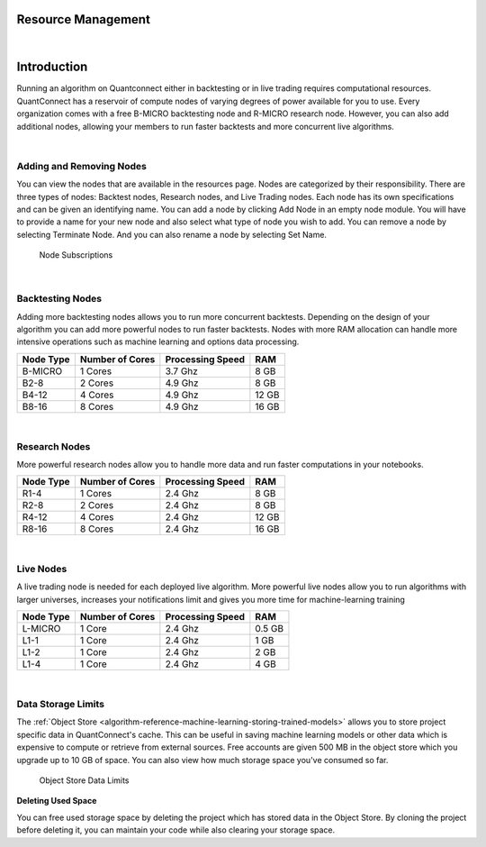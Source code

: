 .. _organizations-resource-management:

===================
Resource Management
===================

|

============
Introduction
============

Running an algorithm on Quantconnect either in backtesting or in live trading requires computational resources. QuantConnect has a reservoir of compute nodes of varying degrees of power available for you to use. Every organization comes with a free B-MICRO backtesting node and R-MICRO research node. However, you can also add additional nodes, allowing your members to run faster backtests and more concurrent live algorithms.

|

Adding and Removing Nodes
=========================

You can view the nodes that are available in the resources page. Nodes are categorized by their responsibility. There are three types of nodes: Backtest nodes, Research nodes, and Live Trading nodes. Each node has its own specifications and can be given an identifying name. You can add a node by clicking Add Node in an empty node module. You will have to provide a name for your new node and also select what type of node you wish to add. You can remove a node by selecting Terminate Node. And you can also rename a node by selecting Set Name.

.. figure:: https://cdn.quantconnect.com/i/tu/organization-resource-1.png

    Node Subscriptions

|

Backtesting Nodes
================

Adding more backtesting nodes allows you to run more concurrent backtests. Depending on the design of your algorithm you can add more powerful nodes to run faster backtests. Nodes with more RAM allocation can handle more intensive operations such as machine learning and options data processing.

.. list-table::
   :header-rows: 1

   * - Node Type
     - Number of Cores
     - Processing Speed
     - RAM
   * - B-MICRO
     - 1 Cores
     - 3.7 Ghz
     - 8 GB
   * - B2-8
     - 2 Cores
     - 4.9 Ghz
     - 8 GB
   * - B4-12
     - 4 Cores
     - 4.9 Ghz
     - 12 GB
   * - B8-16
     - 8 Cores
     - 4.9 Ghz
     - 16 GB

|

Research Nodes
==============

More powerful research nodes allow you to handle more data and run faster computations in your notebooks.

.. list-table::
   :header-rows: 1

   * - Node Type
     - Number of Cores
     - Processing Speed
     - RAM
   * - R1-4
     - 1 Cores
     - 2.4 Ghz
     - 8 GB
   * - R2-8
     - 2 Cores
     - 2.4 Ghz
     - 8 GB
   * - R4-12
     - 4 Cores
     - 2.4 Ghz
     - 12 GB
   * - R8-16
     - 8 Cores
     - 2.4 Ghz
     - 16 GB

|

Live Nodes
==========

A live trading node is needed for each deployed live algorithm. More powerful live nodes allow you to run algorithms with larger universes, increases your notifications limit and gives you more time for machine-learning training

.. list-table::
   :header-rows: 1

   * - Node Type
     - Number of Cores
     - Processing Speed
     - RAM
   * - L-MICRO
     - 1 Core
     - 2.4 Ghz
     - 0.5 GB
   * - L1-1
     - 1 Core
     - 2.4 Ghz
     - 1 GB
   * - L1-2
     - 1 Core
     - 2.4 Ghz
     - 2 GB
   * - L1-4
     - 1 Core
     - 2.4 Ghz
     - 4 GB

|

Data Storage Limits
===================

The :ref:`Object Store <algorithm-reference-machine-learning-storing-trained-models>` allows you to store project specific data in QuantConnect's cache. This can be useful in saving machine learning models or other data which is expensive to compute or retrieve from external sources. Free accounts are given 500 MB in the object store which you upgrade up to 10 GB of space. You can also view how much storage space you've consumed so far.

.. figure:: https://cdn.quantconnect.com/i/tu/organization-resource-2.png

    Object Store Data Limits

**Deleting Used Space**

You can free used storage space by deleting the project which has stored data in the Object Store. By cloning the project before deleting it, you can maintain your code while also clearing your storage space.


